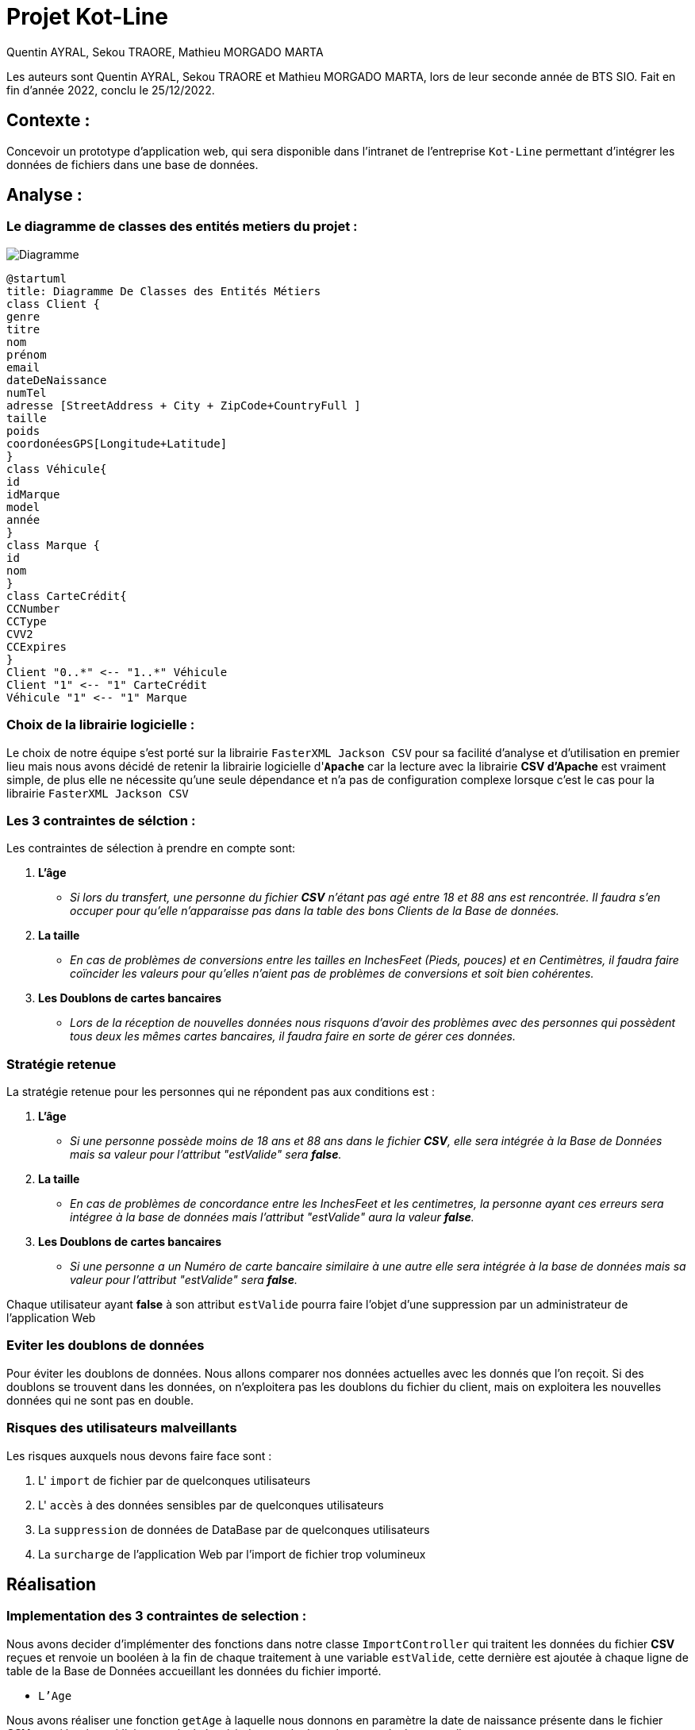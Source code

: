= Projet Kot-Line
:author: Quentin AYRAL, Sekou TRAORE, Mathieu MORGADO MARTA
:docdate: 2022-12-25
:asciidoctor-version:1.2
:description: Projet de création d'application Web

Les auteurs sont Quentin AYRAL, Sekou TRAORE et Mathieu MORGADO MARTA, lors de leur seconde année de BTS SIO.
Fait en fin d'année 2022, conclu le 25/12/2022.

== Contexte :

Concevoir un prototype d'application web, qui sera disponible dans l’intranet de l’entreprise `Kot-Line` permettant d’intégrer les données de fichiers dans une base de données.

== Analyse :
=== Le diagramme de classes des entités metiers du projet :
image::Diagramme.png[Diagramme]
[plantuml]
-----
@startuml
title: Diagramme De Classes des Entités Métiers
class Client {
genre
titre
nom
prénom
email
dateDeNaissance
numTel
adresse [StreetAddress + City + ZipCode+CountryFull ]
taille
poids
coordonéesGPS[Longitude+Latitude]
}
class Véhicule{
id
idMarque
model
année
}
class Marque {
id
nom
}
class CarteCrédit{
CCNumber
CCType
CVV2
CCExpires
}
Client "0..*" <-- "1..*" Véhicule
Client "1" <-- "1" CarteCrédit
Véhicule "1" <-- "1" Marque
-----

=== Choix de la librairie logicielle :

Le choix de notre équipe s'est porté sur la librairie `FasterXML Jackson CSV` pour sa facilité d'analyse et d'utilisation en premier lieu mais nous avons décidé de retenir la librairie logicielle d'*`Apache`* car la lecture avec la librairie *CSV d'Apache* est vraiment simple, de plus elle ne nécessite qu'une seule dépendance et n'a pas de configuration complexe lorsque c'est le cas pour la librairie `FasterXML Jackson CSV`

=== Les 3 contraintes de sélction :
Les contraintes de sélection à prendre en compte sont:

. *L'âge*

* _Si lors du transfert, une personne du fichier *CSV* n'étant pas agé entre 18 et 88 ans est rencontrée. Il faudra s'en occuper pour qu'elle n'apparaisse pas dans la table des bons Clients de la Base de données._

. *La taille*

* _En cas de problèmes de conversions entre les tailles en InchesFeet (Pieds, pouces) et en Centimètres, il faudra faire coïncider les valeurs pour qu'elles n'aient pas de problèmes de conversions et soit bien cohérentes._

. *Les Doublons de cartes bancaires*

* _Lors de la réception de nouvelles données nous risquons d'avoir des problèmes avec des personnes qui possèdent tous deux les mêmes cartes bancaires, il faudra faire en sorte de gérer ces données._


=== Stratégie retenue
La stratégie retenue pour les personnes qui ne répondent pas aux conditions est :

. *L'âge*

* _Si une personne possède moins de 18 ans et 88 ans dans le fichier *CSV*, elle sera intégrée à la Base de Données mais sa valeur pour l'attribut "estValide" sera *false*._

. *La taille*

* _En cas de problèmes de concordance entre les InchesFeet et les centimetres, la personne ayant ces erreurs sera intégree à la base de données mais l'attribut "estValide" aura la valeur *false*._

. *Les Doublons de cartes bancaires*

* _Si une personne a un Numéro de carte bancaire similaire à une autre elle sera intégrée à la base de données mais sa valeur pour l'attribut "estValide" sera *false*._

Chaque utilisateur ayant *false* à son attribut `estValide` pourra faire l'objet d'une suppression par un administrateur de l'application Web

=== Eviter les doublons de données

Pour éviter les doublons de données. Nous allons comparer nos données actuelles avec les donnés que l'on reçoit. Si des doublons se trouvent dans les données, on n'exploitera pas les doublons du fichier du client, mais on exploitera les nouvelles données qui ne sont pas en double.

=== Risques des utilisateurs malveillants

Les risques auxquels nous devons faire face sont :

. L' `import` de fichier par de quelconques utilisateurs
. L' `accès` à des données sensibles par de quelconques utilisateurs
. La `suppression` de données de DataBase par de quelconques utilisateurs
. La `surcharge` de l'application Web par l'import de fichier trop volumineux

== Réalisation

=== Implementation des 3 contraintes de selection :

Nous avons decider d'implémenter des fonctions dans notre classe `ImportController` qui traitent les données du fichier *CSV* reçues et renvoie un booléen à la fin de chaque traitement à une variable `estValide`, cette dernière est ajoutée à chaque ligne de table de la Base de Données accueillant les données du fichier importé.

* `L'Age`

Nous avons réaliser une fonction `getAge` à laquelle nous donnons en paramètre la date de naissance présente dans le fichier *CSV* et qui la sépare/divise et calcule la période entre la date obtenue et la date actuelle
----
    fun getAge(bday : String): Int {
        val dateN = bday.split('/').toTypedArray()
        val moisN = dateN[0].toInt()
        val jourN = dateN[1].toInt()
        val anneeN = dateN[2].toInt()
        return Period.between(
            LocalDate.of(anneeN, moisN, jourN), LocalDate.now()
        ).years
    }
----

Par la suite, cette valeur constituant maintenant l'age de la personne dans le fichier *CSV* est renvoyé dans la fonction `estValide` et `estValide` renvoit true ou false en fonction de la valeur de l'age.
----
fun estValide(bday : String, tCM: String, tInch: String): Boolean{
    return if(getAge(bday)<18 || getAge(bday)>88) false else correspondanceTaille(tCM,tInch)
}
----
* La `Taille`

Nous avons réalisé une fonction `correspondanceTaille` à laquelle nous donnons en paramètre la taille en centimetre et la taille en pieds pouces présentent dans le fichier *CSV* et qui additionnent ces dernières une fois converties en pouces avec `poucesTotaux` et les converties en centimètres et détermine si les valeurs initiales de centimètres et de feetInches sont similaires une fois la conversion faites avec toutefois une marge d'erreur de 1.5 centimètres de permise.

----
fun correspondanceTaille(tailleCM: String, tailleInch: String): Boolean {

  val feet = tailleInch.split(' ').toTypedArray()
     fun poucesTotaux(): Int{
        for(i in feet.indices){
           val pieds = feet[0].subSequence(0, feet[0].length - 1).toString().toInt()
           val pouces = feet[1].subSequence(0, feet[1].length - 1).toString().toInt()
            return pieds * 12 + pouces
        }
          return 0
        }
        val tailleCMInches = poucesTotaux() * CONVERSIONPOUCESENCM
        return !(tailleCMInches >= tailleCM.toDouble() + MARGEDERREUR || tailleCMInches<= tailleCM.toDouble() - MARGEDERREUR)
    }
----
Par la suite, `correspondanceTaille` est utilisé par `estValide` pour les valeurs de FeetInches et Centimetres n'étant pas concordantes.

* `Les Cartes Bancaires redondantes`

Pour eviter les doublons de cartes bancaires, nous avons réalisé une map qui permet la comparaison de valeurs (Les numéros de cartes bancaires dans le fichier csv) grâce à une clé (L'username des clients dans le fichier csv). La clé étant les usernames avec ayant pour valeur les numéros de cartes bancaires, si un client a un numéro de carte qui correspond à celui d'un autre dans la map, alors la variable 'estValide' aura la valeur false pour les deux ayant un numéro de carte similaire, si cependant il n’est pas dans la map, cette dernière enregistre le numéro de carte bancaire à la clé correspondant à l’username.

----
for(key in mapLoginCCNumber.keys){
   if(mapLoginCCNumber[key] == csvRecord.get("CCNumber")){
        estValide = false
        clientRepository.findByLogin(key).estValide = false
   }else{
        mapLoginCCNumber[csvRecord.get("Username")] = csvRecord.get("CCNumber")
    }
}
----
== Evil User Stories
Nous avions dit plus haut que nous avons des risques vis à vis de l' `import`, de l' `accès` , de la `suppression` de données de Base de données par de quelconques utilisateurs
ainsi que la `surcharge` de l'application Web par l'import de fichier trop volumineux.

Nous avons implementer des contres-mesures afin d'eviter de quelconques utilisations malveillantes de la Web App

* L'import, l'accès, la suppression

Pour minimiser les problèmes avec la base de données nous avons créer des rôles pour empêcher que quiconque puisse importer des fichiers ou traiter les données et ainsi utiliser ces fonctionnalités à des fins malveillantes, nous avons ajouté manuellement une petite liste d’utilisateurs ayant pour rôle `«ROLE_VIP»`. En effet, seuls ces derniers peuvent accéder à l’interface d’importation de fichiers et supprimer des clients de la base de données depuis l'application Web


La fonction `filterchain` definissant les droits dans la classe `WebSecurityCOnfiguration`:
----
@Bean
@Throws(java.lang.Exception::class)
    fun filterChain(http: HttpSecurity): SecurityFilterChain? {
        http.authorizeHttpRequests()
            .antMatchers("/").permitAll()
            .antMatchers("/login").permitAll()
            .antMatchers("/webjars/**").permitAll()
            .antMatchers("/error").permitAll()
            .antMatchers("/import/**").hasAnyAuthority("ROLE_VIP")
            .and()
            .formLogin()
            .defaultSuccessUrl("/")
            .usernameParameter("username")
            .passwordParameter("password")
            .and()
            .logout()
            .logoutRequestMatcher(AntPathRequestMatcher("/logout"))
            .logoutSuccessUrl("/login")
        return http.build()
    }
----
Exemple d'Admin avec role `VIP` dans la classe `DatabaseInitializer` :
----
val meyer = personRepository.save(Person("meyer", "Bertrand", "Meyer", "ROLE_VIP",  bCryptPasswordEncoder.encode("password"),"Bertrand Meyer publie rien",3002
)
----
L'accès à la page d'importation de fichier disponible  uniquement si l'utilisateur *loggué* a le role de `VIP`
----
<li sec:authorize="hasAuthority('ROLE_VIP')" class="nav-item">
   <a class="nav-link" href="/import">Importer</a>
</li>
----
Le hachage des Mots de Passes des Clients dans la base de données
----
fun hashPassword(password: String): String {
    val passwordEncoder = BCryptPasswordEncoder()
    return passwordEncoder.encode(password)
}
----
----
val mdp = hashPassword(csvRecord.get("Password"))
----
* La Surcharge

Pour éviter un temps de traitement trop long et de causer un bogue à l'application Web, nous avons définit une taille d'import de fichier à ne pas dépasser qui à été fixé à 3 MégaBytes, permettant de translater des fichiers assez conséquents tout en faisant attention au serveur accueillant la Web APP

Les instructions définissant la taille limite de fichier à envoyer au server dans `application.properties`
----
spring.servlet.multipart.max-file-size=3MB
spring.servlet.multipart.max-request-size=3MB
----





|===
Projet Kot-Line par le Groupe SQM :

 https://github.com/Quentinho199/Kot-Line-by-SQM[Notre dépôt Github]


 https://ldv-melun.github.io/projet-kot-line/[Le projet initial]
